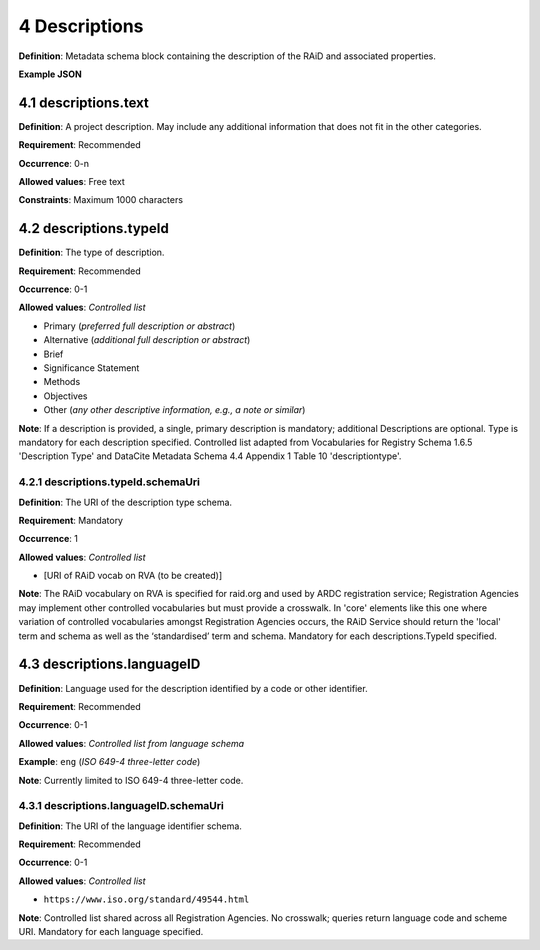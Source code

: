 .. autosummary::
   :toctree: generated

.. _4-Descriptions:

4 Descriptions
==============

**Definition**: Metadata schema block containing the description of the RAiD and associated properties.

**Example JSON**

.. _4.1-descriptions.text:

4.1 descriptions.text
---------------------

**Definition**: A project description. May include any additional information that does not fit in the other categories.

**Requirement**: Recommended

**Occurrence**: 0-n

**Allowed values**: Free text

**Constraints**: Maximum 1000 characters

.. _4.2-descriptions.typeId:

4.2 descriptions.typeId
-----------------------

**Definition**: The type of description.

**Requirement**: Recommended

**Occurrence**: 0-1

**Allowed values**: *Controlled list*

* Primary (*preferred full description or abstract*)
* Alternative (*additional full description or abstract*)
* Brief
* Significance Statement
* Methods
* Objectives
* Other (*any other descriptive information, e.g., a note or similar*)

**Note**: If a description is provided, a single, primary description is mandatory; additional Descriptions are optional. Type is mandatory for each description specified. Controlled list adapted from Vocabularies for Registry Schema 1.6.5 'Description Type' and DataCite Metadata Schema 4.4 Appendix 1 Table 10 'descriptiontype'.

.. _4.2.1-descriptions.typeId.schemaUri:

4.2.1 descriptions.typeId.schemaUri
^^^^^^^^^^^^^^^^^^^^^^^^^^^^^^^^^^^

**Definition**: The URI of the description type schema.

**Requirement**: Mandatory

**Occurrence**: 1

**Allowed values**: *Controlled list*

* [URI of RAiD vocab on RVA (to be created)]

**Note**: The RAiD vocabulary on RVA is specified for raid.org and used by ARDC registration service; Registration Agencies may implement other controlled vocabularies but must provide a crosswalk. In 'core' elements like this one where variation of controlled vocabularies amongst Registration Agencies occurs, the RAiD Service should return the 'local' term and schema as well as the ‘standardised’ term and schema. Mandatory for each descriptions.TypeId specified.

.. _4.3-descriptions.languageID:

4.3 descriptions.languageID
---------------------------

**Definition**: Language used for the description identified by a code or other identifier.

**Requirement**: Recommended

**Occurrence**: 0-1

**Allowed values**: *Controlled list from language schema*

**Example**: ``eng`` (*ISO 649-4 three-letter code*)

**Note**: Currently limited to ISO 649-4 three-letter code.

.. _4.3.1-descriptions.languageID.schemaUri:

4.3.1 descriptions.languageID.schemaUri
^^^^^^^^^^^^^^^^^^^^^^^^^^^^^^^^^^^^^^^

**Definition**: The URI of the language identifier schema.

**Requirement**: Recommended

**Occurrence**: 0-1

**Allowed values**: *Controlled list*

* ``https://www.iso.org/standard/49544.html``

**Note**: Controlled list shared across all Registration Agencies. No crosswalk; queries return language code and scheme URI. Mandatory for each language specified. 

